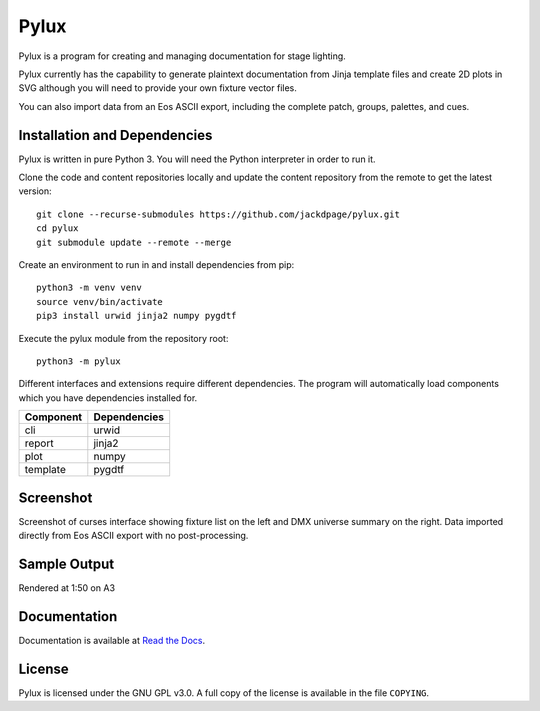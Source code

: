 Pylux
=====

Pylux is a program for creating and managing documentation for stage lighting.

Pylux currently has the capability to generate plaintext documentation from
Jinja template files and create 2D plots in SVG although you will need to provide 
your own fixture vector files.

You can also import data from an Eos ASCII export, including the complete patch,
groups, palettes, and cues.

Installation and Dependencies
-----------------------------

Pylux is written in pure Python 3. You will need the Python interpreter in order
to run it. 

Clone the code and content repositories locally and update the content repository from the remote
to get the latest version::

  git clone --recurse-submodules https://github.com/jackdpage/pylux.git
  cd pylux
  git submodule update --remote --merge
  
Create an environment to run in and install dependencies from pip::

  python3 -m venv venv
  source venv/bin/activate
  pip3 install urwid jinja2 numpy pygdtf  
  
Execute the pylux module from the repository root::

  python3 -m pylux

Different interfaces and extensions require different dependencies. The 
program will automatically load components which you have dependencies installed for.

========= ============
Component Dependencies
========= ============
cli       urwid
report    jinja2
plot      numpy
template  pygdtf
========= ============

Screenshot
----------
Screenshot of curses interface showing fixture list on the left and DMX universe summary 
on the right. Data imported directly from Eos ASCII export with no post-processing.

.. image:: https://i.ibb.co/jkGYtMb/sc.png

Sample Output
-------------
Rendered at 1:50 on A3

.. image:: https://i.ibb.co/DKQRLSD/plota3.png

Documentation
-------------

Documentation is available at
`Read the Docs`_.

.. _`Read the Docs`: http://pylux.readthedocs.org/

License
-------

Pylux is licensed under the GNU GPL v3.0. A full copy of the license is 
available in the file ``COPYING``.
